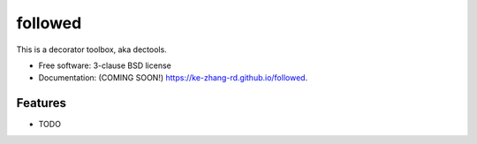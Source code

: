 ========
followed
========

.. image:: https://img.shields.io/travis/ke-zhang-rd/followed.svg
        :target: https://travis-ci.org/ke-zhang-rd/followed

.. image:: https://img.shields.io/pypi/v/followed.svg
        :target: https://pypi.python.org/pypi/followed


This is a decorator toolbox, aka dectools.

* Free software: 3-clause BSD license
* Documentation: (COMING SOON!) https://ke-zhang-rd.github.io/followed.

Features
--------

* TODO
